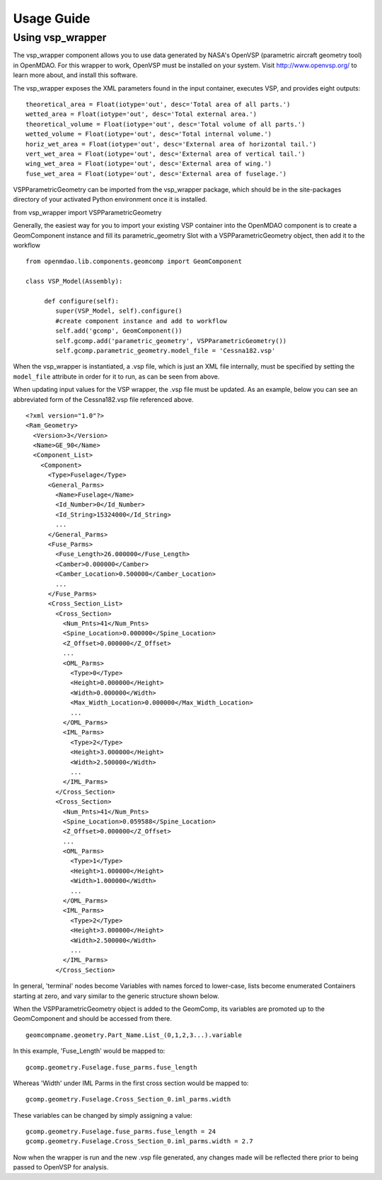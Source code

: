 
===========
Usage Guide
===========

Using vsp_wrapper
=========================


The vsp_wrapper component allows you to use data generated by NASA's OpenVSP (parametric aircraft geometry tool) 
in OpenMDAO.  For this wrapper to work, OpenVSP must be installed on your system.  Visit http://www.openvsp.org/ 
to learn more about, and install this software.

The vsp_wrapper exposes the XML parameters found in the input container, executes VSP, and provides eight outputs: 

::

    theoretical_area = Float(iotype='out', desc='Total area of all parts.')
    wetted_area = Float(iotype='out', desc='Total external area.')
    theoretical_volume = Float(iotype='out', desc='Total volume of all parts.')
    wetted_volume = Float(iotype='out', desc='Total internal volume.')
    horiz_wet_area = Float(iotype='out', desc='External area of horizontal tail.')
    vert_wet_area = Float(iotype='out', desc='External area of vertical tail.')
    wing_wet_area = Float(iotype='out', desc='External area of wing.')
    fuse_wet_area = Float(iotype='out', desc='External area of fuselage.')

VSPParametricGeometry can be imported from the vsp_wrapper package, which should be in the site-packages 
directory of your activated Python environment once it is installed.

::

from vsp_wrapper import VSPParametricGeometry

Generally, the easiest way for you to import your existing VSP container into the OpenMDAO component is to create
a GeomComponent instance and fill its parametric_geometry Slot with a VSPParametricGeometry object, 
then add it to the workflow

::

    from openmdao.lib.components.geomcomp import GeomComponent

    class VSP_Model(Assembly):
    
         def configure(self):
            super(VSP_Model, self).configure()
            #create component instance and add to workflow
            self.add('gcomp', GeomComponent())
            self.gcomp.add('parametric_geometry', VSPParametricGeometry())
            self.gcomp.parametric_geometry.model_file = 'Cessna182.vsp'

When the vsp_wrapper is instantiated, a .vsp file, which is just an XML file internally, must be 
specified by setting the ``model_file`` attribute in order for it to run, as can be seen from above.

When updating input values for the VSP wrapper, the .vsp file must be updated.  As an example, below you can see an 
abbreviated form of the Cessna182.vsp file referenced above.

::

    <?xml version="1.0"?>
    <Ram_Geometry>
      <Version>3</Version>
      <Name>GE_90</Name>
      <Component_List>
        <Component>
          <Type>Fuselage</Type>
          <General_Parms>
            <Name>Fuselage</Name>
            <Id_Number>0</Id_Number>
            <Id_String>15324000</Id_String>
            ...
          </General_Parms>
          <Fuse_Parms>
            <Fuse_Length>26.000000</Fuse_Length>
            <Camber>0.000000</Camber>
            <Camber_Location>0.500000</Camber_Location>
            ...
          </Fuse_Parms>
          <Cross_Section_List>
            <Cross_Section>
              <Num_Pnts>41</Num_Pnts>
              <Spine_Location>0.000000</Spine_Location>
              <Z_Offset>0.000000</Z_Offset>
              ...
              <OML_Parms>
                <Type>0</Type>
                <Height>0.000000</Height>
                <Width>0.000000</Width>
                <Max_Width_Location>0.000000</Max_Width_Location>
                ...
              </OML_Parms>
              <IML_Parms>
                <Type>2</Type>
                <Height>3.000000</Height>
                <Width>2.500000</Width>
                ...
              </IML_Parms>
            </Cross_Section>
            <Cross_Section>
              <Num_Pnts>41</Num_Pnts>
              <Spine_Location>0.059588</Spine_Location>
              <Z_Offset>0.000000</Z_Offset>
              ...
              <OML_Parms>
                <Type>1</Type>
                <Height>1.000000</Height>
                <Width>1.000000</Width>
                ...
              </OML_Parms>
              <IML_Parms>
                <Type>2</Type>
                <Height>3.000000</Height>
                <Width>2.500000</Width>
                ...
              </IML_Parms>
            </Cross_Section>
            

In general, 'terminal' nodes become Variables with names forced to lower-case, lists become enumerated Containers starting at zero, and vary similar to the generic structure shown below.

When the VSPParametricGeometry object is added to the GeomComp, its variables are promoted up to the GeomComponent
and should be accessed from there.

::

    geomcompname.geometry.Part_Name.List_(0,1,2,3...).variable

In this example, 'Fuse_Length' would be mapped to:

::

    gcomp.geometry.Fuselage.fuse_parms.fuse_length
    
Whereas 'Width' under IML Parms in the first cross section would be mapped to:

::

    gcomp.geometry.Fuselage.Cross_Section_0.iml_parms.width
        
These variables can be changed by simply assigning a value:

::

     gcomp.geometry.Fuselage.fuse_parms.fuse_length = 24
     gcomp.geometry.Fuselage.Cross_Section_0.iml_parms.width = 2.7
     
Now when the wrapper is run and the new .vsp file generated, any changes made will be reflected there prior to being passed to OpenVSP for analysis.


